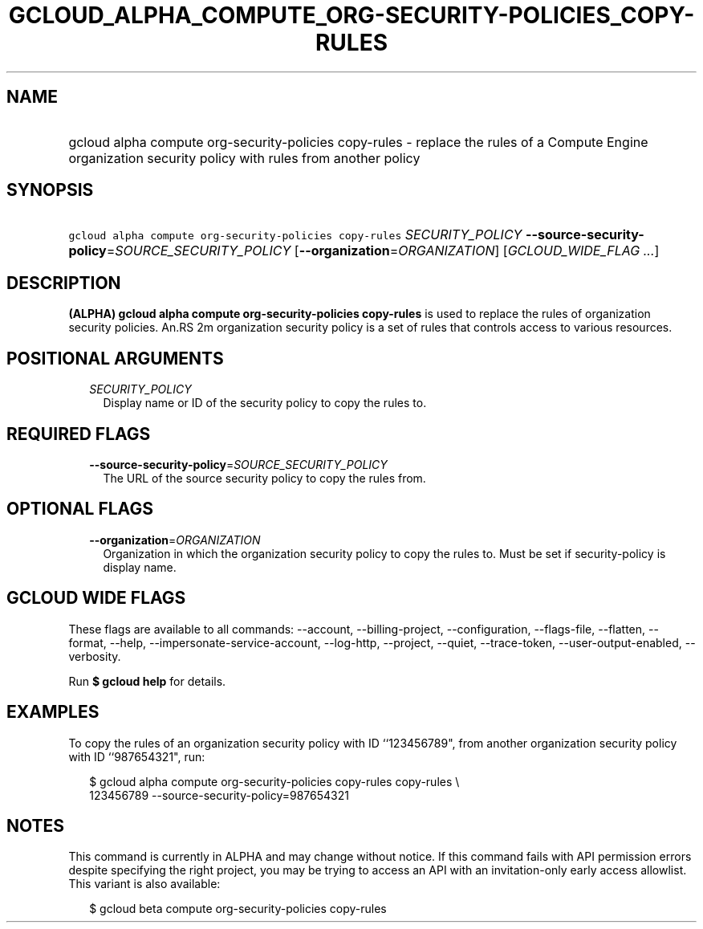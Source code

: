 
.TH "GCLOUD_ALPHA_COMPUTE_ORG\-SECURITY\-POLICIES_COPY\-RULES" 1



.SH "NAME"
.HP
gcloud alpha compute org\-security\-policies copy\-rules \- replace the rules of a Compute Engine organization security policy with rules from another policy



.SH "SYNOPSIS"
.HP
\f5gcloud alpha compute org\-security\-policies copy\-rules\fR \fISECURITY_POLICY\fR \fB\-\-source\-security\-policy\fR=\fISOURCE_SECURITY_POLICY\fR [\fB\-\-organization\fR=\fIORGANIZATION\fR] [\fIGCLOUD_WIDE_FLAG\ ...\fR]



.SH "DESCRIPTION"

\fB(ALPHA)\fR \fBgcloud alpha compute org\-security\-policies copy\-rules\fR is
used to replace the rules of organization security policies. An.RS 2m
organization security policy is a set of rules that controls access to
various resources.

.RE



.SH "POSITIONAL ARGUMENTS"

.RS 2m
.TP 2m
\fISECURITY_POLICY\fR
Display name or ID of the security policy to copy the rules to.


.RE
.sp

.SH "REQUIRED FLAGS"

.RS 2m
.TP 2m
\fB\-\-source\-security\-policy\fR=\fISOURCE_SECURITY_POLICY\fR
The URL of the source security policy to copy the rules from.


.RE
.sp

.SH "OPTIONAL FLAGS"

.RS 2m
.TP 2m
\fB\-\-organization\fR=\fIORGANIZATION\fR
Organization in which the organization security policy to copy the rules to.
Must be set if security\-policy is display name.


.RE
.sp

.SH "GCLOUD WIDE FLAGS"

These flags are available to all commands: \-\-account, \-\-billing\-project,
\-\-configuration, \-\-flags\-file, \-\-flatten, \-\-format, \-\-help,
\-\-impersonate\-service\-account, \-\-log\-http, \-\-project, \-\-quiet,
\-\-trace\-token, \-\-user\-output\-enabled, \-\-verbosity.

Run \fB$ gcloud help\fR for details.



.SH "EXAMPLES"

To copy the rules of an organization security policy with ID ``123456789", from
another organization security policy with ID ``987654321", run:

.RS 2m
$ gcloud alpha compute org\-security\-policies copy\-rules copy\-rules \e
    123456789 \-\-source\-security\-policy=987654321
.RE



.SH "NOTES"

This command is currently in ALPHA and may change without notice. If this
command fails with API permission errors despite specifying the right project,
you may be trying to access an API with an invitation\-only early access
allowlist. This variant is also available:

.RS 2m
$ gcloud beta compute org\-security\-policies copy\-rules
.RE

